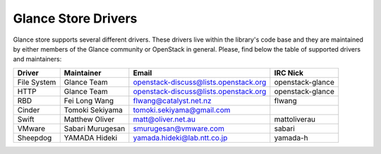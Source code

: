 
Glance Store Drivers
====================

Glance store supports several different drivers. These drivers live
within the library's code base and they are maintained by either
members of the Glance community or OpenStack in general. Please, find
below the table of supported drivers and maintainers:

.. list-table::
   :header-rows: 1

   * - Driver
     - Maintainer
     - Email
     - IRC Nick
   * - File System
     - Glance Team
     - openstack-discuss@lists.openstack.org
     - openstack-glance
   * - HTTP
     - Glance Team
     - openstack-discuss@lists.openstack.org
     - openstack-glance
   * - RBD
     - Fei Long Wang
     - flwang@catalyst.net.nz
     - flwang
   * - Cinder
     - Tomoki Sekiyama
     - tomoki.sekiyama@gmail.com
     -
   * - Swift
     - Matthew Oliver
     - matt@oliver.net.au
     - mattoliverau
   * - VMware
     - Sabari Murugesan
     - smurugesan@vmware.com
     - sabari
   * - Sheepdog
     - YAMADA Hideki
     - yamada.hideki@lab.ntt.co.jp
     - yamada-h
